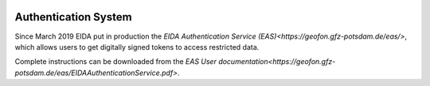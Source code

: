 .. figure:: _static/eidalogo.jpg

Authentication System 
=====================

Since March 2019 EIDA put in production the `EIDA Authentication Service (EAS)<https://geofon.gfz-potsdam.de/eas/>`, which allows users to get digitally signed tokens to access restricted data.

Complete instructions can be downloaded from the `EAS User documentation<https://geofon.gfz-potsdam.de/eas/EIDAAuthenticationService.pdf>`.

